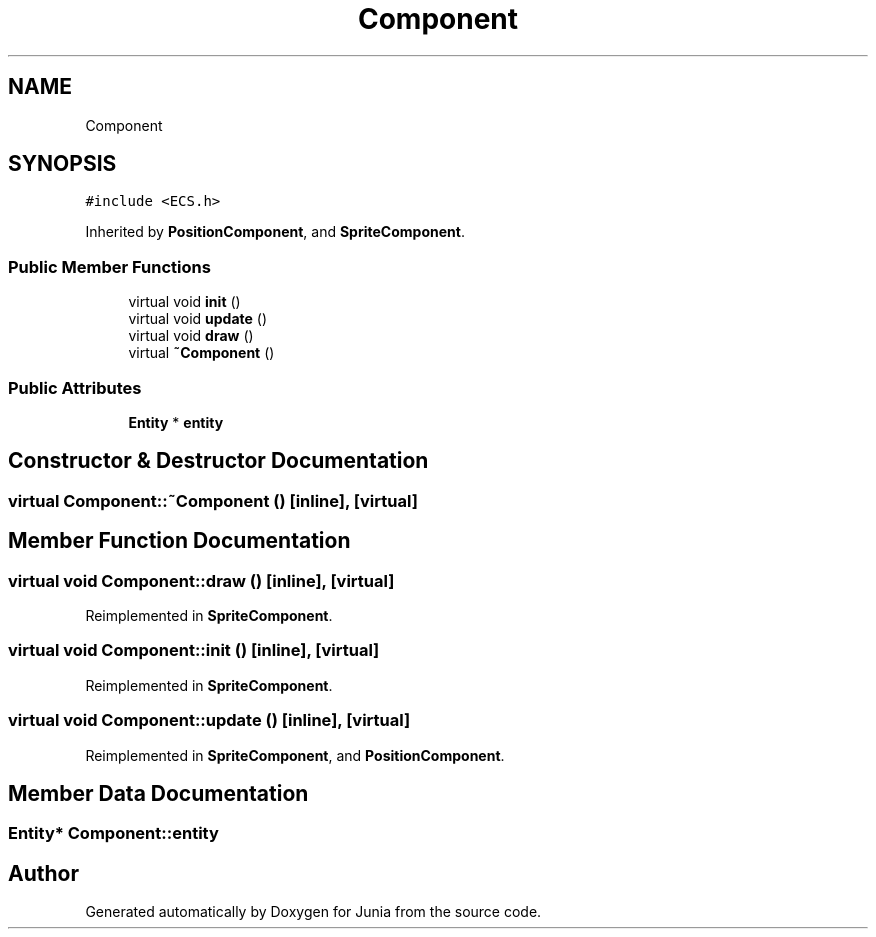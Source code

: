.TH "Component" 3 "Sat Nov 13 2021" "Version 0.0.1-preRelease" "Junia" \" -*- nroff -*-
.ad l
.nh
.SH NAME
Component
.SH SYNOPSIS
.br
.PP
.PP
\fC#include <ECS\&.h>\fP
.PP
Inherited by \fBPositionComponent\fP, and \fBSpriteComponent\fP\&.
.SS "Public Member Functions"

.in +1c
.ti -1c
.RI "virtual void \fBinit\fP ()"
.br
.ti -1c
.RI "virtual void \fBupdate\fP ()"
.br
.ti -1c
.RI "virtual void \fBdraw\fP ()"
.br
.ti -1c
.RI "virtual \fB~Component\fP ()"
.br
.in -1c
.SS "Public Attributes"

.in +1c
.ti -1c
.RI "\fBEntity\fP * \fBentity\fP"
.br
.in -1c
.SH "Constructor & Destructor Documentation"
.PP 
.SS "virtual Component::~Component ()\fC [inline]\fP, \fC [virtual]\fP"

.SH "Member Function Documentation"
.PP 
.SS "virtual void Component::draw ()\fC [inline]\fP, \fC [virtual]\fP"

.PP
Reimplemented in \fBSpriteComponent\fP\&.
.SS "virtual void Component::init ()\fC [inline]\fP, \fC [virtual]\fP"

.PP
Reimplemented in \fBSpriteComponent\fP\&.
.SS "virtual void Component::update ()\fC [inline]\fP, \fC [virtual]\fP"

.PP
Reimplemented in \fBSpriteComponent\fP, and \fBPositionComponent\fP\&.
.SH "Member Data Documentation"
.PP 
.SS "\fBEntity\fP* Component::entity"


.SH "Author"
.PP 
Generated automatically by Doxygen for Junia from the source code\&.
